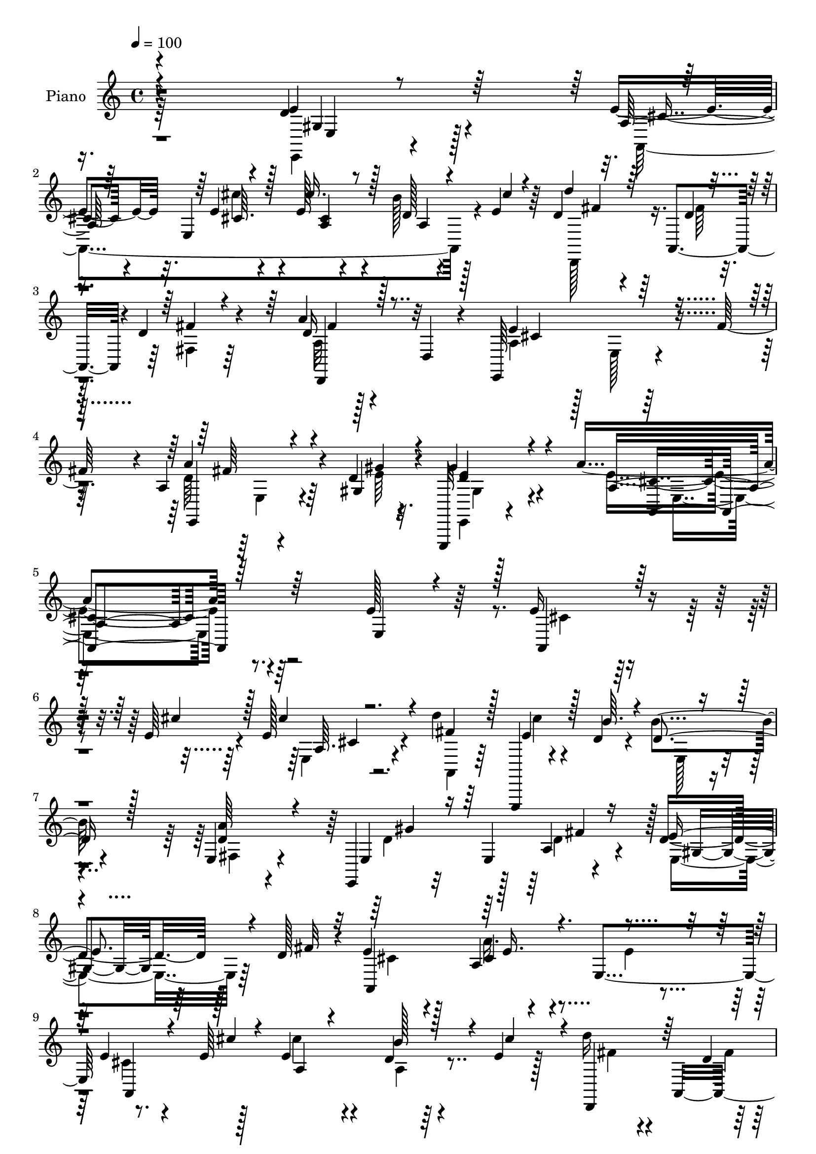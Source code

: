 % Lily was here -- automatically converted by c:/Program Files (x86)/LilyPond/usr/bin/midi2ly.py from mid/114.mid
\version "2.14.0"

\layout {
  \context {
    \Voice
    \remove "Note_heads_engraver"
    \consists "Completion_heads_engraver"
    \remove "Rest_engraver"
    \consists "Completion_rest_engraver"
  }
}

trackAchannelA = {


  \key c \major
    
  \set Staff.instrumentName = "untitled"
  
  \time 4/4 
  

  \key c \major
  
  \tempo 4 = 100 
  
  % [MARKER] AC001 OR  
  
}

trackA = <<
  \context Voice = voiceA \trackAchannelA
>>


trackBchannelA = {
  
  \set Staff.instrumentName = "Piano"
  
}

trackBchannelB = \relative c {
  r4*269/96 d'4*25/96 r4*80/96 e4*29/96 r32. e,4*47/96 r4*13/96 e'128*11 
  r4*65/96 b'128*7 r128*9 e,4*19/96 r64*5 d4*38/96 r4*16/96 a,4*47/96 
  r4*1/96 d'4*26/96 r4*76/96 a'4*23/96 r4*25/96 d,,4*20/96 r4*28/96 e,64*21 
  r4*31/96 fis''128*11 r4*19/96 a,4*25/96 r4*59/96 d4*7/96 r4*17/96 e,,,32 
  r4*133/96 a'''4*209/96 r4*122/96 e128*11 r64*13 e16 r4*55/96 e64 
  r4*14/96 e128*9 r4*71/96 d'4*22/96 r64*13 e,,,,4*13/96 r4*62/96 d'''4*8/96 
  r4*14/96 b'4*31/96 r4*71/96 e,,4*35/96 r4*65/96 e,4*19/96 r32*7 e'4*61/96 
  r4*35/96 d'4*44/96 r128*9 d128*5 r4*11/96 e4*43/96 r128*19 a,4*16/96 
  r4*85/96 e4*104/96 r8. e'64 r128*5 e4*46/96 r4*55/96 d4*17/96 
  r4*28/96 e4*19/96 r128*11 d'16 r4*32/96 a,,4*181/96 r4*4/96 d,128*5 
  r128*13 e''4*64/96 r4*37/96 e,4*14/96 r16. fis'4*23/96 r4*26/96 e,,4*17/96 
  r4*61/96 e''4*11/96 r128*5 gis4*58/96 r4*59/96 e4*173/96 r128*11 e4*26/96 
  r4*79/96 e128*15 r4*26/96 a,4*13/96 r4*14/96 e'128*17 r128*17 e,4*22/96 
  r4*79/96 a,,4*16/96 r4*56/96 b'''64 r32. a,4*16/96 r4*85/96 gis'4*44/96 
  r4*55/96 
  | % 14
  d,,4*40/96 r4*10/96 a'64*9 r4*38/96 d'4*19/96 r4*34/96 b,4*25/96 
  r4*52/96 <cis'' dis, >4*10/96 r32 b,4*13/96 r4*85/96 e,,,4*13/96 
  r4*89/96 e''4*14/96 r4*82/96 a,,4*14/96 r4*62/96 e'''4*7/96 r128*5 e,4*16/96 
  r4*82/96 d'4*19/96 r128*11 cis'64*7 r4*5/96 d,,,,4*14/96 r128*19 d'''64. 
  r32. d128*7 r4*80/96 d4*10/96 r4*91/96 e,,,128*7 r64*15 e''4*11/96 
  r4*38/96 fis'4*26/96 r4*26/96 a64*7 r16. e64. r32. d4*28/96 r4*104/96 a'4*169/96 
  r4*97/96 e4*22/96 r4*80/96 a,,4*20/96 r4*56/96 e'''64 r4*17/96 cis'4*31/96 
  r128*23 d,4*22/96 r4*74/96 e,,,,4*13/96 r64*11 b'''''4*4/96 r128*5 d,, 
  r4*88/96 fis,4*37/96 r4*65/96 gis''4*79/96 r4*77/96 fis,32 r4*40/96 e4*22/96 
  r4*50/96 fis'128*5 r4*11/96 e4*46/96 r4*10/96 e,,4*37/96 r4*10/96 a'32 
  r4*83/96 e'128*7 r128*27 e,4*11/96 r64*11 e'64 r4*17/96 cis4*37/96 
  r4*16/96 cis,4*17/96 r4*31/96 b'4*10/96 r4*37/96 cis32 r4*37/96 d,,,4*41/96 
  r4*8/96 a'4*137/96 r128*5 d,4*43/96 r4*7/96 d'32. r4*35/96 a''32*11 
  r4*26/96 fis'64*7 r64 e,,,128*9 r4*50/96 gis'''4*10/96 r32 e,,,4*23/96 
  r128*27 a4*107/96 r4*98/96 e'4*34/96 r4*73/96 d'''64*5 r128*13 a,,4*17/96 
  r4*13/96 b''4*98/96 r4*8/96 e,,,4*19/96 r128*27 e''128*11 r4*35/96 b'4*11/96 
  r32. a,,,128*9 r4*73/96 a'128*5 r4*88/96 d,,4*41/96 r4*8/96 a'4*50/96 
  r4*11/96 fis'64. r4*28/96 gis''4*16/96 r4*32/96 b,,,4*17/96 r32*5 cis'''4*10/96 
  r4*13/96 a,,4*16/96 r128*27 e16 r64*13 d'4*13/96 r64*15 a,4*31/96 
  r128*15 e'''64 r32. cis'128*9 r4*71/96 d,4*11/96 r128*13 e4*7/96 
  r4*41/96 d,,,4*16/96 r32*5 d'''4*10/96 r4*16/96 d,32 r4*92/96 a'4*16/96 
  r4*85/96 e,,,128*5 r4*98/96 e''4*17/96 r16. fis''4*41/96 r4*10/96 b,,4*26/96 
  r4*55/96 gis''4*10/96 r128*5 b,,4*19/96 r4*118/96 a,128*45 r4*136/96 e'32. 
  r128*29 e'4*23/96 r4*55/96 e4*8/96 r4*14/96 cis r128*29 d'64*5 
  r4*70/96 e,,,,4*13/96 r4*62/96 d'''4*7/96 r128*5 e,4*17/96 r4*85/96 a'4*49/96 
  r4*53/96 b,4*128/96 r64*5 d128*11 r128*7 d4*50/96 r16 d4*13/96 
  r4*13/96 e4*46/96 r64 e,4*46/96 r128 a4*23/96 r128*27 e'4*41/96 
  r32*5 e128*7 r4*56/96 e4*7/96 r32. cis'64*7 r4*11/96 e,,128*17 
  r4*44/96 a,4*7/96 r4*46/96 d''128*9 r4*25/96 a,,4*89/96 r4*13/96 a128*17 
  a'128*7 r16 d,4*25/96 r4*25/96 e,4*131/96 r4*28/96 fis''4*14/96 
  r4*38/96 e,,128*5 r128*19 <d'' e >64. r32. e,,,4*16/96 r4*101/96 e'''4*128/96 
  r4*74/96 e,64*5 r4*74/96 b'4*32/96 r4*41/96 a64. r32. e'4*53/96 
  r4*50/96 e,128*15 r4*64/96 a128*5 r4*56/96 <b' d, >4*7/96 r4*17/96 a,,4*26/96 
  r4*77/96 a'4*17/96 r4*89/96 d,,64*7 r64. a'128*17 fis'4*17/96 
  r16. gis'128*19 r4*70/96 <dis cis' >64 r128*5 cis'4*25/96 r4*77/96 b,4*25/96 
  r4*83/96 e4*58/96 r32. fis64*5 r4*49/96 e,4*16/96 r4*8/96 e'4*7/96 
  r4*17/96 e4*44/96 r32 e,4*43/96 r4*4/96 b''4*41/96 r64 a,,4*4/96 
  r4*49/96 d,128*15 r4*8/96 a'4*94/96 r4*8/96 fis'128*5 r4*34/96 d'4*16/96 
  r4*35/96 fis,4*5/96 
  | % 44
  r4*46/96 e'4*148/96 r32 fis4*29/96 r4*22/96 e,,4*20/96 r4*64/96 e''4*10/96 
  r4*19/96 d4*50/96 r128*29 e4*181/96 r4*79/96 e16. r4*70/96 a,4*11/96 
  r64*11 a'4*10/96 r4*13/96 a64*5 r128*23 d4*28/96 r4*70/96 e,,,,4*13/96 
  r4*62/96 d'''4*11/96 r128*5 e,4*19/96 r4*83/96 a'4*47/96 r4*52/96 e,,4*20/96 
  r4*86/96 e'4*29/96 r4*17/96 d'4*31/96 r4*20/96 d4*44/96 r128*9 d4*14/96 
  r4*13/96 e4*40/96 r4*64/96 e4*29/96 r8. e,,4*31/96 r4*68/96 a'4*11/96 
  r4*59/96 e'64. r32. e,4*20/96 r4*80/96 d'4*20/96 r4*28/96 e4*16/96 
  r4*32/96 d,,4*22/96 r4*52/96 d''4*11/96 r4*14/96 a4*17/96 r128*29 d4*10/96 
  r128*31 e4*152/96 r4*10/96 fis4*26/96 r128*9 d4*38/96 r128*13 <d e >32 
  r32. e,4*13/96 r32*9 a128*33 r4*106/96 e'4*28/96 r4*74/96 d'4*32/96 
  r4*38/96 e,4*14/96 r4*17/96 e4*68/96 r4*38/96 e,4*22/96 r64*13 a,,4*13/96 
  r64*9 d''4*13/96 r128*5 a,4*28/96 r4*76/96 a'4*14/96 r4*91/96 d,,,4*13/96 
  r4*91/96 a'''4*17/96 r4*35/96 gis'32*5 r128*21 dis4*8/96 r32. b32 
  r128*29 e,,,4*14/96 r4*88/96 d'''4*56/96 r4*20/96 fis4*19/96 
  r4*2/96 e4*32/96 r4*47/96 e4*7/96 r32. a,4*17/96 r128*27 d4*19/96 
  r4*28/96 e4*23/96 r4*26/96 d,,,4*14/96 r4*70/96 d'''64. r4*13/96 a4*17/96 
  r16 d,4*8/96 r128*19 d'4*10/96 r4*97/96 e,,,32. r4*98/96 e''128*5 
  r4*38/96 fis'4*22/96 r4*35/96 b,128*5 r128*25 d4*13/96 r32. e,,,4*19/96 
  r128*47 a4*34/96 r128*61 a'''4*29/96 a''4*14/96 
}

trackBchannelBvoiceB = \relative c {
  \voiceThree
  r4*269/96 e'4*28/96 r64*13 a,128*5 r64*11 e'4*8/96 r4*17/96 cis'16. 
  r128*21 d,128*5 r4*34/96 cis'4*11/96 r4*37/96 d4*38/96 r64*7 d,4*7/96 
  r4*17/96 fis4*20/96 r4*79/96 d16 r128*25 e4*140/96 r4*67/96 e,,4*16/96 
  r4*67/96 gis'4*8/96 r4*16/96 gis'4*43/96 r4*103/96 a,4*205/96 
  r64*21 e4*20/96 r4*91/96 a,4*20/96 r32*5 cis''4*5/96 r128*5 cis4*29/96 
  r4*68/96 fis,4*25/96 r128*25 e4*29/96 r128*15 b'64. r4*13/96 d,4*40/96 
  r128*21 <a' d, >64*9 r4*46/96 e,4*28/96 r16*5 a4*26/96 r16 e'4*52/96 
  r4*22/96 fis32 r32 a,,4*203/96 r4*98/96 e''4*22/96 r4*58/96 cis'4*4/96 
  r4*13/96 a,4*26/96 r4*74/96 b'128*11 r4*14/96 cis4*46/96 r4*4/96 d,,,4*47/96 
  r64*5 d''4*11/96 
  | % 10
  r32 d,4*71/96 r128*9 a''4*41/96 r128*19 a,4*43/96 r4*158/96 e32 
  r4*64/96 d'32 r128*5 d4*44/96 r4*73/96 a'4*176/96 r4*31/96 e,4*22/96 
  r4*82/96 b'4*26/96 r128*15 e32 r128*5 e,4*26/96 r128*25 e'4*61/96 
  r4*40/96 e4*32/96 r4*40/96 d4*8/96 r4*16/96 a,4*38/96 r128*21 e''4*58/96 
  r64*7 d4*110/96 r4*32/96 gis128*11 r4*19/96 a128*9 r4*74/96 cis4*22/96 
  r4*74/96 b4*70/96 r4*32/96 d,32. r4*79/96 e4*25/96 r4*53/96 cis'4*5/96 
  r4*14/96 e,128*15 r64*9 b'4*34/96 r32. e,4*10/96 r4*37/96 d'4*26/96 
  r8 fis,64 r32. d,4*124/96 r64*13 e'128*49 r4*65/96 e,4*10/96 
  r4*68/96 d'64. r4*17/96 gis4*37/96 r4*95/96 e4*172/96 r4*94/96 e'4*26/96 
  r4*77/96 e,64. r64*11 cis'4*8/96 r4*16/96 e4*34/96 r64*11 a,,4*8/96 
  r4*89/96 e,128*5 r128*21 d'''4*4/96 r4*14/96 e,,4*16/96 r4*88/96 a'4*35/96 
  r64*11 gis128*29 r128*23 fis'4*16/96 r16. gis,,128*11 r4*67/96 a,4*25/96 
  r4*76/96 a'''4*14/96 r4*82/96 e,4*14/96 r128*29 a4*14/96 r128*21 cis4*7/96 
  r4*16/96 e64*7 r4*59/96 b'4*13/96 r4*35/96 cis64. r4*40/96 d16 
  r4*53/96 a,4*8/96 r128*5 a4*26/96 r128*25 a4*20/96 r4*82/96 e'128*49 
  r32*5 a,4*28/96 r4*49/96 <gis e' >64 r4*17/96 gis'4*28/96 r4*76/96 a32*9 
  r4*95/96 e4*35/96 r4*73/96 b,4*17/96 r4*52/96 cis''4*16/96 r4*14/96 e,,,128*11 
  r8. e''4*44/96 r128*19 cis'4*38/96 r4*29/96 d,4*13/96 r32. a'128*11 
  r4*67/96 cis,,,4*22/96 r128*27 d''4*86/96 r32*5 e4*16/96 r4*32/96 a,,4*23/96 
  r4*77/96 b4*17/96 r4*79/96 b4*28/96 r128*25 b128*5 r4*88/96 a'4*13/96 
  r4*62/96 cis'4*10/96 r128*5 cis,4*31/96 r64*11 b32 r4*38/96 cis4*10/96 
  r128*13 d'4*37/96 r4*40/96 fis,4*10/96 r128*5 a,,4*13/96 r64*15 a''16 
  r4*79/96 e,,,4*19/96 r4*197/96 a''4*29/96 r4*52/96 <e' d >64 
  r4*19/96 e,,4*29/96 r32*9 a4*124/96 r128*49 e'4*32/96 r4*73/96 a,,,4*11/96 
  r4*67/96 cis'''64. r4*13/96 e,,4*11/96 r64*15 a4*23/96 r4*77/96 e,128*5 
  r4*59/96 b'''4*10/96 r4*13/96 b4*32/96 r4*70/96 d,4*47/96 r4*55/96 e,128*39 
  r64*7 a4*19/96 r4*34/96 e'4*56/96 r32. fis4*14/96 r4*13/96 a,,4*118/96 
  r4*85/96 e'4*106/96 r4*74/96 cis''64 r4*17/96 e,128*15 r4*56/96 b'4*40/96 
  r64. e,32. r4*34/96 fis4*32/96 r8 d4*10/96 r4*11/96 fis,64*5 
  r4*73/96 d'128*11 r4*65/96 e4*152/96 r4*56/96 a64*7 r4*32/96 gis32 
  r4*13/96 d8 r4*70/96 a'64*21 r4*77/96 e4*29/96 r4*73/96 d'4*41/96 
  r4*32/96 e,32 r4*16/96 e,16 r128*27 e'4*52/96 r64*9 a,,128*9 
  r128*23 a'16. r4*68/96 cis,4*22/96 r4*85/96 d'4*131/96 r4*70/96 b,4*17/96 
  r4*82/96 dis'64*5 r8. d8 r4*61/96 d64*5 r4*70/96 e4*29/96 r4*50/96 cis'4*5/96 
  r4*19/96 a,4*31/96 r8. a128*5 r128*11 e'4*14/96 r4*38/96 d'4*34/96 
  r8 d,4*10/96 r4*11/96 d,4*49/96 r4*52/96 a''4*23/96 r4*80/96 e,,16*5 
  r64*15 e'4*17/96 r64*11 d'32 r4*17/96 gis4*62/96 r4*77/96 a4*178/96 
  r128*27 
  | % 46
  e,4*22/96 r4*83/96 e'128*7 r128*19 e4*8/96 r128*5 e, r32*7 a'4*34/96 
  r4*65/96 e4*25/96 r4*49/96 b'4*11/96 r128*5 b128*11 r128*23 fis,4*26/96 
  r4*74/96 d'4*124/96 r128*9 fis64*9 r4*70/96 fis4*13/96 r4*11/96 a,,4*131/96 
  r128*25 e'4*10/96 r4*89/96 e'4*19/96 r4*52/96 a4*7/96 r4*19/96 a,4*13/96 
  r4*86/96 b'4*38/96 r4*10/96 cis4*37/96 r32 d,,,,4*13/96 r4*62/96 fis'''4*11/96 
  r4*13/96 fis,128*5 r4*88/96 fis'4*25/96 r4*79/96 e,,,4*22/96 
  r4*89/96 e''4*16/96 r128*29 a'4*40/96 r4*37/96 gis4*17/96 r4*13/96 d4*31/96 
  r64*15 a,,4*100/96 r4*107/96 e''4*32/96 r128*23 e,,4*11/96 r4*59/96 cis''''4*14/96 
  r4*16/96 b4*89/96 r32. e,4*61/96 r128*13 a,,4*16/96 r128*17 b''4*8/96 
  r4*20/96 a,128*11 r4*71/96 gis'4*53/96 r4*52/96 d,,32. r4*86/96 d'4*16/96 
  r32*7 b4*17/96 r4*58/96 cis''4*8/96 r4*17/96 a,128*5 r4*85/96 e,4*20/96 
  r128*27 e''4*64/96 r4*35/96 cis4*23/96 r4*55/96 a'64 r32. e4*38/96 
  r4*61/96 b'4*26/96 r4*22/96 cis32 r16. d,,,128*7 r4*64/96 fis''4*7/96 
  r4*14/96 fis,4*16/96 r4*91/96 a4*11/96 r4*95/96 e,4*26/96 r4*200/96 a''128*15 
  r128*15 e4*13/96 r4*19/96 e,,128*5 r4. a64*7 r4*185/96 a'''128*9 
}

trackBchannelBvoiceC = \relative c {
  \voiceFour
  r64*45 e,4*11/96 r4*95/96 a4*229/96 r4*73/96 d,128*15 r16. fis''64 
  r4*16/96 fis,4*22/96 r64*13 a32 r128*29 a4*77/96 r128*9 e128*5 
  r128*29 d'64*5 r64*9 e64 r32. e,,4*10/96 r128*45 e''4*209/96 
  r64*39 cis4*17/96 r4*83/96 e,4*23/96 r4*74/96 a,4*22/96 r64*13 cis''4*26/96 
  r4*70/96 e,,128*5 r4*88/96 fis4*22/96 r4*79/96 d'4*121/96 r128*9 d4*29/96 
  r4*20/96 e,4*44/96 r64*9 cis'4*38/96 r4*62/96 a'16. r4*65/96 e4*35/96 
  r4*65/96 cis4*17/96 r4*79/96 cis'4*46/96 r4*55/96 a,4*7/96 r64*15 fis'4*28/96 
  r4*50/96 fis4*7/96 r128*5 d4*29/96 r4*22/96 fis,32. r4*29/96 d'64*5 
  r4*68/96 cis4*49/96 r4*152/96 d128*13 r4*37/96 gis4*13/96 r4*13/96 e4*46/96 
  r8. a,,4*160/96 r64*25 d''4*38/96 r4*35/96 cis4*10/96 r128*5 b64*17 
  r64*17 cis64*5 r4*67/96 cis,4*16/96 r4*83/96 cis,4*35/96 r4*65/96 fis'4*128/96 
  r4*65/96 dis4*28/96 r4*73/96 dis64*5 r4*67/96 e,,4*17/96 r32*7 e''4*25/96 
  r4*73/96 cis32. r4*79/96 a32 r128*29 a,4*25/96 r4*74/96 d,4*19/96 
  r4*79/96 fis'4*14/96 r128*29 fis'4*29/96 r8. e,,4*28/96 r128*27 e4*14/96 
  r4*88/96 e32 r4*67/96 gis''4*11/96 r128*5 e4*37/96 r4*95/96 cis128*55 
  r4*100/96 e,4*110/96 r4*68/96 cis'''4*10/96 r128*5 cis,4*25/96 
  r4*74/96 <d' fis, >4*23/96 r4*76/96 cis128*5 r4*79/96 b4*31/96 
  r4*73/96 a128*13 r4*62/96 d,4*88/96 
  | % 21
  r128*23 d128*11 r32. e4*52/96 r4*50/96 cis4*40/96 r4*59/96 cis,128*5 
  r128*27 a'32. r32*7 e'4*22/96 r4*55/96 cis'4*5/96 r32. cis4*32/96 
  r4*73/96 e,,,4*13/96 r4*79/96 d''64*5 r8 d64 r4*16/96 d128*13 
  r4*62/96 d4*29/96 r4*74/96 e,,,4*121/96 r4*85/96 a'''128*11 r4*44/96 d,4*7/96 
  r4*16/96 gis,4*29/96 r4*76/96 a4*98/96 r4*212/96 e'4*28/96 r4*46/96 e,,4*4/96 
  r128*7 e''4*41/96 r4*166/96 a,,32 r4*85/96 a4*34/96 r64*11 gis''4*34/96 
  r128*23 fis4*130/96 r64*11 a,4*13/96 r4*86/96 cis'4*20/96 r4*77/96 gis,,4*29/96 
  r8. e128*7 r4*82/96 e''16 r4*52/96 cis4*8/96 r4*17/96 e,,4*19/96 
  r4*77/96 b'''4*17/96 r4*34/96 cis4*10/96 r4*38/96 d,4*43/96 r32*5 fis,,32 
  r4*91/96 d'64. r4*94/96 a'128*47 r4*74/96 <d a' >128*11 r8 gis,4*8/96 
  r4*17/96 gis4*31/96 r4*107/96 a4*127/96 r4*248/96 a,,128*5 r4*85/96 e''4*23/96 
  r64*13 a4*37/96 r128*21 cis4*20/96 r4*55/96 e,64 r4*16/96 d4*38/96 
  r4*65/96 e,64*5 r4*71/96 d'4*131/96 r4*28/96 fis128*19 r4*98/96 cis4*50/96 
  r8 a'4*26/96 r4*181/96 cis,4*16/96 r4*86/96 a64*5 r4*70/96 d4*17/96 
  r128*11 cis'4*41/96 r64. d,,,128*15 r4*37/96 fis''4*10/96 r32 fis4*23/96 
  r4*77/96 a4*37/96 r4*62/96 a,4*44/96 r4*62/96 e4*19/96 r4*83/96 d'16. 
  r4*62/96 gis128*19 r4*62/96 a,4*119/96 r4*185/96 e'128*15 r4*29/96 cis'4*11/96 
  r4*16/96 b4*73/96 r64*23 e,64*7 r4*56/96 a32*5 r64*7 gis128*15 
  r128*21 fis4*146/96 r64*9 a,4*22/96 r64*13 a'4*31/96 r4*71/96 e,128*7 
  r4*88/96 b'4*16/96 r32*7 cis4*23/96 r4*79/96 cis'64*7 r4*61/96 d,4*23/96 
  r4*26/96 cis'4*40/96 r4*95/96 fis,4*7/96 r4*16/96 <fis d >4*32/96 
  r64*11 fis4*20/96 r4*82/96 cis4*137/96 r4*73/96 a'4*47/96 r4*37/96 gis4*14/96 
  r128*5 e,,4*29/96 r4*110/96 a'16*7 r4*196/96 a,,4*11/96 r64*11 cis'''4*10/96 
  r4*13/96 a,4*16/96 r32*7 a32 r4*86/96 a'64*5 r128*15 e4*7/96 
  r32. d128*13 r128*21 d64*9 r4*46/96 e128*43 r4*23/96 e,64. r4*40/96 e'4*53/96 
  r4*46/96 cis64*5 r4*74/96 a'4*22/96 r4*79/96 gis,4*29/96 r4*71/96 a,,32 
  r32*5 cis'''4*5/96 r4*19/96 e,4*40/96 r4*62/96 cis,32 r4*83/96 d''128*13 
  r4*59/96 d,,64*21 r4*82/96 e,128*9 r4*187/96 b''128*5 r4*92/96 e,,4*23/96 
  r4*97/96 a''4*116/96 r2 e128*13 r4*35/96 a,4*13/96 r4*14/96 e4*46/96 
  r4*160/96 e'128*9 r4*68/96 a8 r128*19 cis,,4*22/96 r4*82/96 d'64*7 
  r4*64/96 fis,4*16/96 r4*83/96 a32. r128*19 a'4*4/96 r4*20/96 cis16 
  r4*77/96 d,4*47/96 r64*9 gis,4*20/96 r4*79/96 a,,4*14/96 r128*21 cis'''4*8/96 
  r4*17/96 <a cis >4*35/96 r4*64/96 a,4*8/96 r4*89/96 d'4*37/96 
  r4*68/96 d,,4*17/96 r4*89/96 fis'4*31/96 r4*77/96 cis128*49 r64*13 e,32. 
  r8. gis'4*17/96 r4*14/96 gis4*61/96 r4*98/96 a,128*15 r64*31 e''128*5 
}

trackBchannelBvoiceD = \relative c {
  r4*271/96 gis'4*19/96 r128*29 cis4*16/96 r4*65/96 cis'4*8/96 
  r4*16/96 a,4*11/96 r4*88/96 a4*7/96 r4*91/96 fis'4*40/96 r64*27 d,,4*41/96 
  r32*5 cis''4*137/96 r4*67/96 a'4*35/96 r4*49/96 gis4*7/96 r4*17/96 d4*52/96 
  r4*94/96 cis4*206/96 r4*337/96 a64. r4*488/96 gis'4*142/96 r64 fis4*46/96 
  r128 gis,4*35/96 r64*27 cis4*37/96 r4*164/96 a,4*221/96 r4*175/96 fis''4*23/96 
  r4*74/96 fis4*41/96 r4*56/96 e,,64*19 r128*29 a''4*40/96 r128*21 e,,4*26/96 
  r4*91/96 cis''4*178/96 r4*134/96 e,32. r4*80/96 gis128*11 r4*266/96 a'128*23 
  r4*31/96 cis,,,4*26/96 r4*170/96 fis'128*5 r4*83/96 fis128*7 
  r4*79/96 a4*13/96 r4*83/96 e'4*49/96 r4*53/96 gis,4*11/96 r128*29 a,32. 
  r64*13 cis''4*50/96 r4*50/96 a,4*7/96 r128*63 a4*16/96 r4*85/96 a'4*34/96 
  r4*67/96 cis,4*139/96 r8. d128*13 r4*67/96 e,,4*20/96 r4*113/96 a'128*55 
  r128*67 a'4*13/96 r4*88/96 a,4*13/96 r4*86/96 cis4*5/96 r128*31 cis'4*17/96 
  r64*13 b4*38/96 r64*11 e,,64*5 r4*70/96 e16*5 r4*40/96 a4*23/96 
  r4*26/96 e4*38/96 r4*164/96 e''4*13/96 r4*83/96 cis4*19/96 r4*82/96 a,,16. 
  r128*21 e'4*43/96 r4*155/96 fis''4*26/96 r4*53/96 fis64 r128*5 fis,,4*29/96 
  r8. a''4*26/96 r4*76/96 cis,4*137/96 r4*70/96 e,,32. r128*27 e4*34/96 
  r4*71/96 e''4*110/96 r128*67 e,,4*16/96 r4*83/96 gis64*7 r4*164/96 a,4*14/96 
  r32*7 cis''64*7 r128*19 e4*50/96 r128*83 a128*9 r4*73/96 dis,,4*10/96 
  r128*29 b''4*29/96 r8. gis,,32. r4*86/96 cis'4*13/96 r4*86/96 e4*34/96 
  r4*64/96 a,,4*13/96 r4*85/96 d,16 r64*13 fis''4*20/96 r4*83/96 d128*11 
  r4*71/96 cis4*146/96 r128*23 e,,32. r128*29 gis''128*11 r128*35 a4*128/96 
  r4*248/96 a,,64. r4*91/96 a'4*32/96 r128*23 fis4*32/96 r4*67/96 a4*23/96 
  r4*74/96 e4*46/96 r4*58/96 fis,4*28/96 r4*73/96 gis'4*149/96 
  r4*11/96 e, r4*41/96 e4*38/96 r64*27 cis'4*22/96 r4*184/96 a,128*67 
  r4*1/96 a'4*19/96 r4*185/96 d128*9 r128*25 fis4*38/96 r4*59/96 cis4*139/96 
  r4*70/96 e,64. r4*89/96 e,4*14/96 r128*35 cis''4*122/96 r128*61 e,4*23/96 
  r4*77/96 gis128*11 r4*178/96 cis'128*13 r4*59/96 cis,4*64/96 
  r4*37/96 e4*58/96 r4*251/96 a4*22/96 r4*79/96 <b, a >4*13/96 
  r128*29 <b' gis >4*37/96 r8. e,,4*25/96 r4*76/96 a,4*196/96 r4*313/96 a'128*7 
  r128*63 e32 r4*91/96 d'128*15 r4*67/96 e128*19 r4*82/96 cis4*176/96 
  r128*63 cis32 r128*29 e16 r4*76/96 fis128*9 r8. e,,4*17/96 r4*82/96 e''4*40/96 
  r128*21 e,128*9 r4*73/96 gis'4*137/96 r4*14/96 a,4*17/96 r4*34/96 gis4*25/96 
  r4*176/96 cis4*25/96 r4*76/96 e128*15 r4*56/96 cis4*11/96 r4*85/96 cis64. 
  r4*191/96 fis4*16/96 r4*79/96 d16 r64*13 a'4*28/96 r4*77/96 cis,4*142/96 
  r8. e,4*23/96 r32*7 gis'4*32/96 r4*89/96 cis,4*103/96 r4*205/96 e,,4*13/96 
  r4*61/96 e'64. r4*17/96 gis4*55/96 r4*151/96 cis'16. r32*5 cis,128*17 
  r4*53/96 e128*19 r4*47/96 fis4*52/96 r4*154/96 fis,128*5 r32*7 dis'4*28/96 
  r4*73/96 b'16. r4*65/96 e,,4*26/96 r4*74/96 a,4*16/96 r4*85/96 a4*14/96 
  r128*61 fis''4*43/96 r32*5 d4*19/96 r128*29 a'4*35/96 r4*73/96 e4*154/96 
  r4*71/96 d4*50/96 r4*71/96 e4*62/96 r4*97/96 e4*71/96 r128*55 cis''4*22/96 
}

trackBchannelBvoiceE = \relative c {
  \voiceOne
  r4*272/96 e4*7/96 r4*179/96 cis'64. r128*5 cis4*28/96 r4*373/96 fis4*23/96 
  r4*281/96 fis64*5 r4*77/96 e4*55/96 r4*91/96 a,,4*211/96 r128*111 cis'4*4/96 
  r4*887/96 e16. r4*955/96 fis4*50/96 r64*9 e,128*11 r32*7 a4*152/96 
  r4*1148/96 gis'4*73/96 r64*37 cis,4*7/96 r2. fis16 r4*79/96 a,4*8/96 
  r128*101 fis'8 r128*19 e,128*7 r4*112/96 a,4*170/96 r4*197/96 e'''4*19/96 
  r32*7 cis,4*11/96 r128*61 e'4*19/96 r4*77/96 d4*43/96 r32*5 d4*44/96 
  r128*19 b,4*122/96 r128*13 e,32. r4*232/96 cis''32 r32*7 e,,4*100/96 
  r4*2/96 cis''4*14/96 r128*127 fis128*17 r128*17 fis4*25/96 r4*182/96 e,,128*5 
  r4*86/96 d''64*5 r4*70/96 e4*38/96 r4*68/96 cis4*95/96 r4*1016/96 fis,,4*14/96 
  r128*29 cis''128*9 r4*68/96 b4*32/96 r128*23 e4*46/96 r4*158/96 a,,4*16/96 
  r4*179/96 fis''128*15 r128*19 d4*22/96 r4*82/96 fis4*25/96 r64*13 e4*149/96 
  r4*70/96 fis4*23/96 r4*79/96 e4*49/96 r4*88/96 e4*130/96 r64*41 cis,32 
  r4*89/96 a4*10/96 r128*63 e'4*25/96 r4*176/96 fis4 r64 e4*139/96 
  r4*73/96 gis,4*29/96 r4*170/96 e'4*26/96 r4*688/96 d,,64*7 r4*265/96 fis''4*47/96 
  r4*50/96 e r128*23 a,,4*124/96 r4*1001/96 dis'4*22/96 r4*179/96 gis,4*29/96 
  r4*80/96 gis4*19/96 r4*904/96 fis'4*55/96 r4*58/96 e,128*9 r4*110/96 a,4*178/96 
  r4*187/96 a4*16/96 r4*83/96 cis''4*26/96 r4*173/96 cis128*7 r4*181/96 fis,4*86/96 
  r4*217/96 e,128*9 r64*29 a4*10/96 r4*91/96 d4*41/96 r4*59/96 a,4*14/96 
  r4*82/96 a''4*31/96 r4*265/96 fis4*28/96 r128*25 a,4*13/96 r4*304/96 fis'128*17 
  r4*56/96 e4*34/96 r128*29 e4*113/96 r128*337 dis128*7 r64*13 a'64*5 
  r4*71/96 gis4*38/96 r4*565/96 fis4*32/96 r4*74/96 fis,4*11/96 
  r128*107 fis'4*62/96 r32*5 d128*19 r64*17 cis4*59/96 r4*178/96 e''32. 
}

trackBchannelBvoiceF = \relative c {
  \voiceTwo
  r4*1189/96 e4*5/96 r4*101/96 gis4*41/96 r4*106/96 e4*208/96 r4*4433/96 fis4*10/96 
  r4*1298/96 b64. r128*569 d'128*13 r128*459 e4*29/96 r4*70/96 gis,4*32/96 
  r128*191 a,32 r128*137 d'4*50/96 r4*89/96 cis4*130/96 r128*115 cis16 
  | % 33
  r32*271 fis,,128*5 r32*161 cis'128*5 r4*889/96 e,4*13/96 r4*284/96 cis''4*38/96 
  r128*121 fis,,128*5 r4*529/96 a,4*104/96 r4*1019/96 a''16 r4*1498/96 a4*76/96 
}

trackBchannelBvoiceG = \relative c {
  r4*7393/96 gis'4*14/96 r4*3215/96 d''4*47/96 r64*93 fis,,128*5 
}

trackB = <<
  \context Voice = voiceA \trackBchannelA
  \context Voice = voiceB \trackBchannelB
  \context Voice = voiceC \trackBchannelBvoiceB
  \context Voice = voiceD \trackBchannelBvoiceC
  \context Voice = voiceE \trackBchannelBvoiceD
  \context Voice = voiceF \trackBchannelBvoiceE
  \context Voice = voiceG \trackBchannelBvoiceF
  \context Voice = voiceH \trackBchannelBvoiceG
>>


trackCchannelA = {
  
}

trackC = <<
  \context Voice = voiceA \trackCchannelA
>>


trackDchannelA = {
  
  \set Staff.instrumentName = "Himno Digital #114"
  
}

trackD = <<
  \context Voice = voiceA \trackDchannelA
>>


trackEchannelA = {
  
  \set Staff.instrumentName = "Un buen amigo tengo yo"
  
}

trackE = <<
  \context Voice = voiceA \trackEchannelA
>>


\score {
  <<
    \context Staff=trackB \trackA
    \context Staff=trackB \trackB
  >>
  \layout {}
  \midi {}
}
